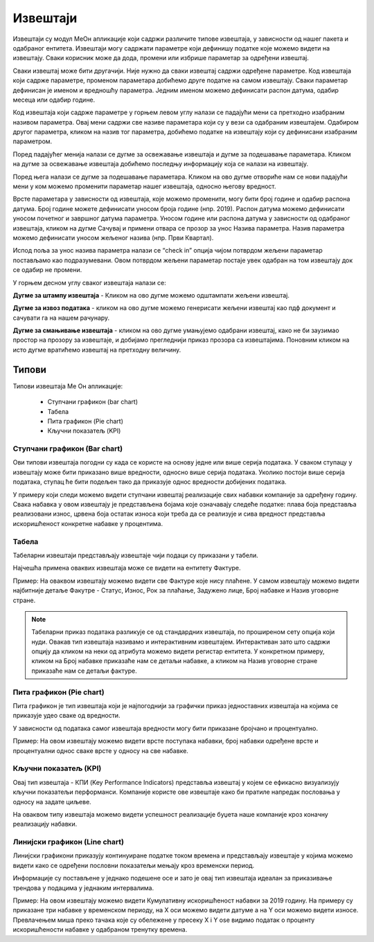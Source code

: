 .. _izvestaji:

*********
Извештаји
*********

.. image:: ../_static/img/Izvestaji/Izvestaj2.gif
   :width: 700
   :align: center

Извештаји су модул МеОн апликације који садржи различите типове извештаја, у зависности од нашег пакета и одабраног ентитета. 
Извештаји могу садржати параметре који дефинишу податке које можемо видети на извештају. Сваки корисник може да дода, промени или избрише параметар за одређени извештај.

Сваки извештај може бити другачији. Није нужно да сваки извештај садржи одређене параметре. Код извештаја који садрже параметре, променом параметара добићемо друге податке на самом извештају. Сваки параметар дефинисан је именом и вредношћу параметра. Једним именом можемо дефинисати распон датума, одабир месеца или одабир године.

Код извештаја који садрже параметре у горњем левом углу налази се падајући мени са претходно изабраним називом параметра. Овај мени садржи све називе параметара који су у вези са одабраним извештајем. Одабиром другог параметра, кликом на назив тог параметра, добићемо податке на извештају који су дефинисани изабраним параметром.

Поред падајућег менија налази се дугме за освежавање извештаја и дугме за подешавање параметара. Кликом на дугме за освежавање извештаја добићемо последњу информацију која се налази на извештају.

Поред њега налази се дугме за подешавање параметара. Кликом на ово дугме отвориће нам се нови падајући мени у ком можемо променити параметар нашег извештаја, односно његову вредност.

.. image:: ../_static/img/Izvestaji/izvestaj3.gif
   :width: 700
   :align: center

Врсте параметара у зависности од извештаја, које можемо променити, могу бити број године и одабир распона датума. Број године можете дефинисати уносом броја године (нпр. 2019). Распон датума можемо дефинисати уносом почетног и завршног датума параметра. Уносом године или распона датума у зависности од одабраног извештаја, кликом на дугме Сачувај и примени отвара се прозор за унос Назива параметра. Назив параметра можемо дефинисати уносом жељеног назива (нпр. Први Квартал). 

Испод поља за унос назива параметра налази се “check in” опција чијом потврдом жељени параметар постављамо као подразумевани. Овом потврдом жељени параметар постаје увек одабран на том извештају док се одабир не промени. 

У горњем десном углу сваког извештаја налази се: 

**Дугме за штампу извештаја** - Кликом на ово дугме можемо одштампати жељени извештај. 

.. image:: ../_static/img/Izvestaji/Izvestaj4.gif
   :width: 700
   :align: center

**Дугме за извоз података** - кликом на ово дугме можемо генерисати жељени извештај као пдф документ и сачувати га на нашем рачунару.

.. image:: ../_static/img/Izvestaji/Izvestaj5.gif
   :width: 700
   :align: center

**Дугме за смањивање извештаја** - кликом на ово дугме умањујемо одабрани извештај, како не би заузимао простор на прозору за извештаје, и добијамо прегледнији приказ прозора са извештајима. Поновним кликом на исто дугме вратићемо извештај на претходну величину.

.. image:: ../_static/img/Izvestaji/Izvestaj6.gif
   :width: 700
   :align: center

Типови 
=========

Типови извештаја Ме Он апликације:

 * Ступчани графикон (bar chart)
 * Табела
 * Пита графикон (Pie chart)
 * Кључни показатељ (KPI)


Ступчани графикон (Bar chart)
------------------------------

.. image:: ../_static/img/Izvestaji/bar_izvestaj.png
   :width: 700
   :height: 200
   :align: center


Ови типови извештаја погодни су када се користе на основу једне или више серија података. У сваком ступацу у извештају може бити приказано више вредности, односно више серија података. Уколико постоји више серија података, ступац ће бити подељен тако да приказује однос вредности добијених података. 

У примеру који следи можемо видети ступчани извештај реализације свих набавки компаније за одређену годину. Свака набавка у овом извештају је представљена бојама које означавају следеће податке: плава боја представља реализовани износ, црвена боја остатак износа који треба да се реализује и сива вредност представља искоришћеност конкретне набавке у процентима.

Табела
-------------------

.. image:: ../_static/img/Izvestaji/tabela_izvestaj.png
   :width: 700
   :height: 200
   :align: center

Табеларни извештаји представљају извештаје чији подаци су приказани у табели. 

Најчешћа примена оваквих извештаја може се видети на ентитету Фактуре. 

Пример: На оваквом извештају можемо видети све Фактуре које нису плаћене. У самом извештају можемо видети најбитније детаље Факутре - Статус, Износ, Рок за плаћање, Задужено лице, Број набавке и Назив уговорне стране.

.. note:: Табеларни приказ података разликује се од стандардних извештаја, по проширеном сету опција који нуди. Овакав тип извештаја називамо и интерактивним извештајем. Интерактиван зато што садржи опцију да кликом на неки од атрибута можемо видети регистар ентитета. У конкретном примеру, кликом на Број набавке приказаће нам се детаљи набавке, а кликом на Назив уговорне стране приказаће нам се детаљи фактуре.

Пита графикон (Pie chart)
--------------------------

.. image:: ../_static/img/Izvestaji/pita_izvestaj.png
   :width: 700
   :height: 200
   :align: center

Пита графикон је тип извештаја који је најпогоднији за графички приказ једноставних извештаја на којима се приказује удео сваке од вредности.

У зависности од података самог извештаја вредности могу бити приказане бројчано и процентуално. 

Пример: На овом извештају можемо видети врсте поступака набавки, број набавки одређене врсте и процентуални однос сваке врсте у односу на све набавке.  

Кључни показатељ (KPI)
-----------------------

.. image:: ../_static/img/Izvestaji/kpi_izvestaj.png
   :width: 700
   :height: 200
   :align: center

Овај тип извештаја - КПИ (Key Performance Indicators) представља извештај у којем се ефикасно визуализују кључни показатељи перформанси. Компаније користе ове извештаје како би пратиле напредак пословања у односу на задате циљеве.

На оваквом типу извештаја можемо видети успешност реализације буџета наше компаније кроз коначну реализацију набавки.

Линијски графикон (Line chart)
-------------------------------

.. image:: ../_static/img/Izvestaji/line_izvestaj.png
   :width: 700
   :height: 200
   :align: center

Линијски графикони приказују континуиране податке током времена и представљају извештаје у којима можемо видети како се одређени пословни показатељи мењају кроз временски период. 

Информације су постављене у једнако подешене осе и зато је овај тип извештаја идеалан за приказивање трендова у подацима у једнаким интервалима.

Пример: На овом извештају можемо видети Кумулативну искоришћеност набавки за 2019 годину. На примеру су приказане три набавке у временском периоду, на X оси можемо видети датуме а на Y оси можемо видети износе. Превлачењем миша преко тачака које су обележене у пресеку X i Y ose видимо податак о проценту искоришћености набавке у одабраном тренутку времена. 
